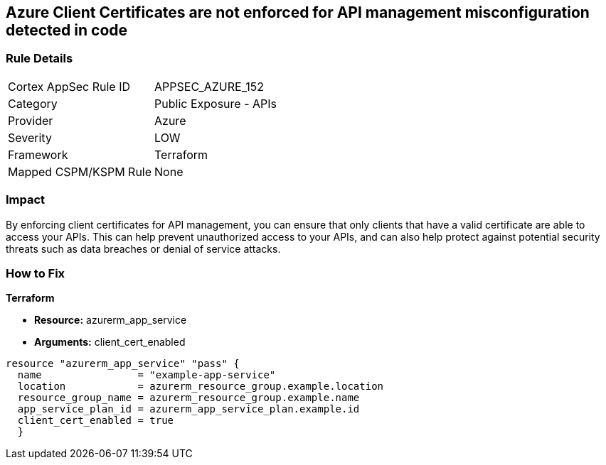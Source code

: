 == Azure Client Certificates are not enforced for API management misconfiguration detected in code


=== Rule Details

[cols="1,2"]
|===
|Cortex AppSec Rule ID |APPSEC_AZURE_152
|Category |Public Exposure - APIs
|Provider |Azure
|Severity |LOW
|Framework |Terraform
|Mapped CSPM/KSPM Rule |None
|===


=== Impact
By enforcing client certificates for API management, you can ensure that only clients that have a valid certificate are able to access your APIs.
This can help prevent unauthorized access to your APIs, and can also help protect against potential security threats such as data breaches or denial of service attacks.

=== How to Fix


*Terraform* 


* *Resource:* azurerm_app_service
* *Arguments:* client_cert_enabled


[source,go]
----
resource "azurerm_app_service" "pass" {
  name                = "example-app-service"
  location            = azurerm_resource_group.example.location
  resource_group_name = azurerm_resource_group.example.name
  app_service_plan_id = azurerm_app_service_plan.example.id
  client_cert_enabled = true
  }
----
